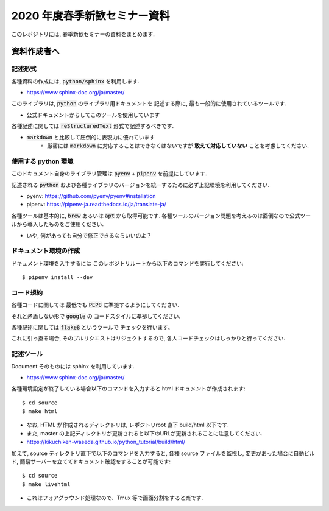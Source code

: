 ================================
2020 年度春季新歓セミナー資料
================================

このレポジトリには, 春季新歓セミナーの資料をまとめます.

資料作成者へ
================================

記述形式
--------------------------------------------

各種資料の作成には, :code:`python/sphinx` を利用します.

- https://www.sphinx-doc.org/ja/master/

このライブラリは, :code:`python` のライブラリ用ドキュメントを
記述する際に, 最も一般的に使用されているツールです.

- 公式ドキュメントからしてこのツールを使用しています

各種記述に関しては :code:`reStructuredText` 形式で記述するべきです.

- :code:`markdown` と比較して圧倒的に表現力に優れています
    - 厳密には :code:`markdown` に対応することはできなくはないですが **敢えて対応していない** ことを考慮してください.

使用する python 環境
--------------------------------------------

このドキュメント自身のライブラリ管理は :code:`pyenv` + :code:`pipenv` を前提にしています.

記述される :code:`python` および各種ライブラリのバージョンを統一するために必ず上記環境を利用してください.

- pyenv: https://github.com/pyenv/pyenv#installation
- pipenv: https://pipenv-ja.readthedocs.io/ja/translate-ja/

各種ツールは基本的に, :code:`brew` あるいは :code:`apt` から取得可能です. 各種ツールのバージョン問題を考えるのは面倒なので公式ツールから導入したものをご使用ください.

- いや, 何があっても自分で修正できるならいいのよ？

ドキュメント環境の作成
--------------------------------------------

ドキュメント環境を入手するには
このレポジトリルートから以下のコマンドを実行してください::

    $ pipenv install --dev

コード規約
--------------------------------------------

各種コードに関しては
最低でも :code:`PEP8` に準拠するようにしてください.

それと矛盾しない形で :code:`google` の
コードスタイルに準拠してください.

各種記述に関しては :code:`flake8` というツールで
チェックを行います。

これに引っ掛る場合, そのプルリクエストはリジェクトするので,
各人コードチェックはしっかりと行ってください.

記述ツール
--------------------------------------------

Document そのものには sphinx を利用しています.

- https://www.sphinx-doc.org/ja/master/

各種環境設定が終了している場合以下のコマンドを入力すると
html ドキュメントが作成されます::

    $ cd source
    $ make html

- なお, HTML が作成されるディレクトリは, レポジトリroot 直下 build/html 以下です.
- また, master の上記ディレクトリが更新されると以下のURLが更新されることに注意してください.

- https://kikuchiken-waseda.github.io/python_tutorial/build/html/

加えて, source ディレクトリ直下で以下のコマンドを入力すると,
各種 source ファイルを監視し, 変更があった場合に自動ビルド, 簡易サーバーを立ててドキュメント確認をすることが可能です::

    $ cd source
    $ make livehtml
    
- これはフォアグラウンド処理なので、Tmux 等で画面分割をすると楽です.

